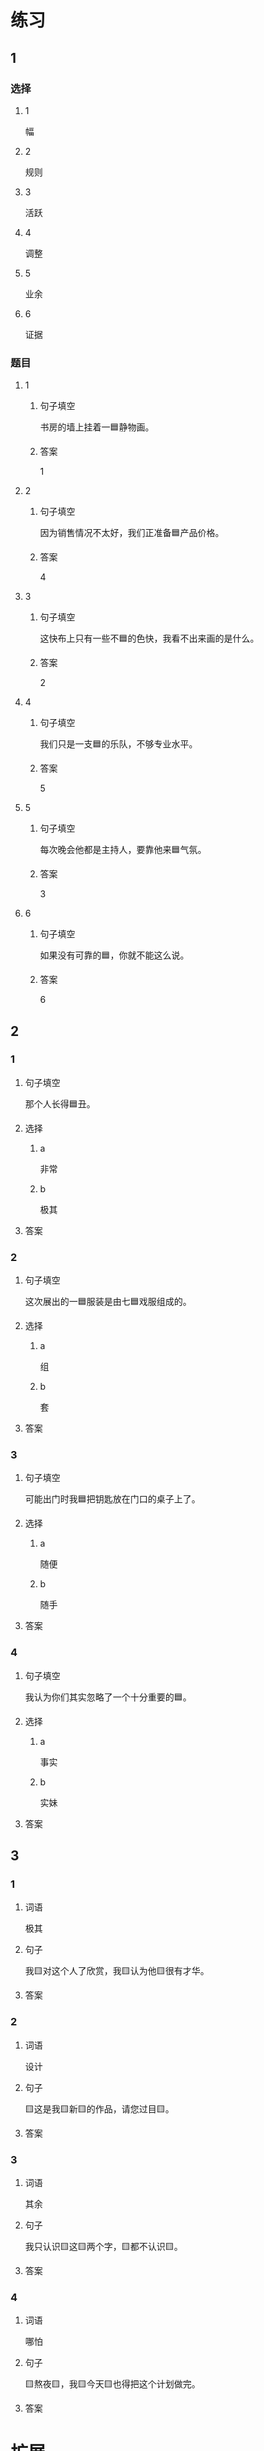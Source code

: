 * 练习

** 1
:PROPERTIES:
:ID: 856d22ad-24f7-48cf-a87b-b446025d7e1e
:END:

*** 选择

**** 1

幅

**** 2

规则

**** 3

活跃

**** 4

调整

**** 5

业余

**** 6

证据

*** 题目

**** 1

***** 句子填空

书房的墙上挂着一🟦静物画。

***** 答案

1

**** 2

***** 句子填空

因为销售情况不太好，我们正准备🟦产品价格。

***** 答案

4

**** 3

***** 句子填空

这快布上只有一些不🟦的色快，我看不出来画的是什么。

***** 答案

2

**** 4

***** 句子填空

我们只是一支🟦的乐队，不够专业水平。

***** 答案

5

**** 5

***** 句子填空

每次晚会他都是主持人，要靠他来🟦气氛。

***** 答案

3

**** 6

***** 句子填空

如果没有可靠的🟦，你就不能这么说。

***** 答案

6

** 2

*** 1

**** 句子填空

那个人长得🟦丑。

**** 选择

***** a

非常

***** b

极其

**** 答案



*** 2

**** 句子填空

这次展出的一🟦服装是由七🟦戏服组成的。

**** 选择

***** a

组

***** b

套

**** 答案



*** 3

**** 句子填空

可能出门时我🟦把钥匙放在门口的桌子上了。

**** 选择

***** a

随便

***** b

随手

**** 答案



*** 4

**** 句子填空

我认为你们其实忽略了一个十分重要的🟦。

**** 选择

***** a

事实

***** b

实妹

**** 答案



** 3

*** 1

**** 词语

极其

**** 句子

我🟨对这个人了欣赏，我🟨认为他🟨很有才华。

**** 答案



*** 2

**** 词语

设计

**** 句子

🟨这是我🟨新🟨的作品，请您过目🟨。

**** 答案



*** 3

**** 词语

其余

**** 句子

我只认识🟨这🟨两个字，🟨都不认识🟨。

**** 答案



*** 4

**** 词语

哪怕

**** 句子

🟨熬夜🟨，我🟨今天🟨也得把这个计划做完。

**** 答案


* 扩展

** 词语

*** 1

**** 话题

影视艺术

**** 词语

导演
角色
明星
动画片
娱乐
录音
麦克风
频道
字幕
乐器
美术

** 题

*** 1

**** 句子

在🟨设备发明之前，没有人注意到你的声音在自己听来和别人听来是不一样的。

**** 答案



*** 2

**** 句子

主持人，你胸前的🟨歪了，请调整一下。

**** 答案



*** 3

**** 句子

这个连续剧最近好几个🟨都在放，你看了没有？

**** 答案



*** 4

**** 句子

除了钢琴，我没有学过别的🟨。

**** 答案


